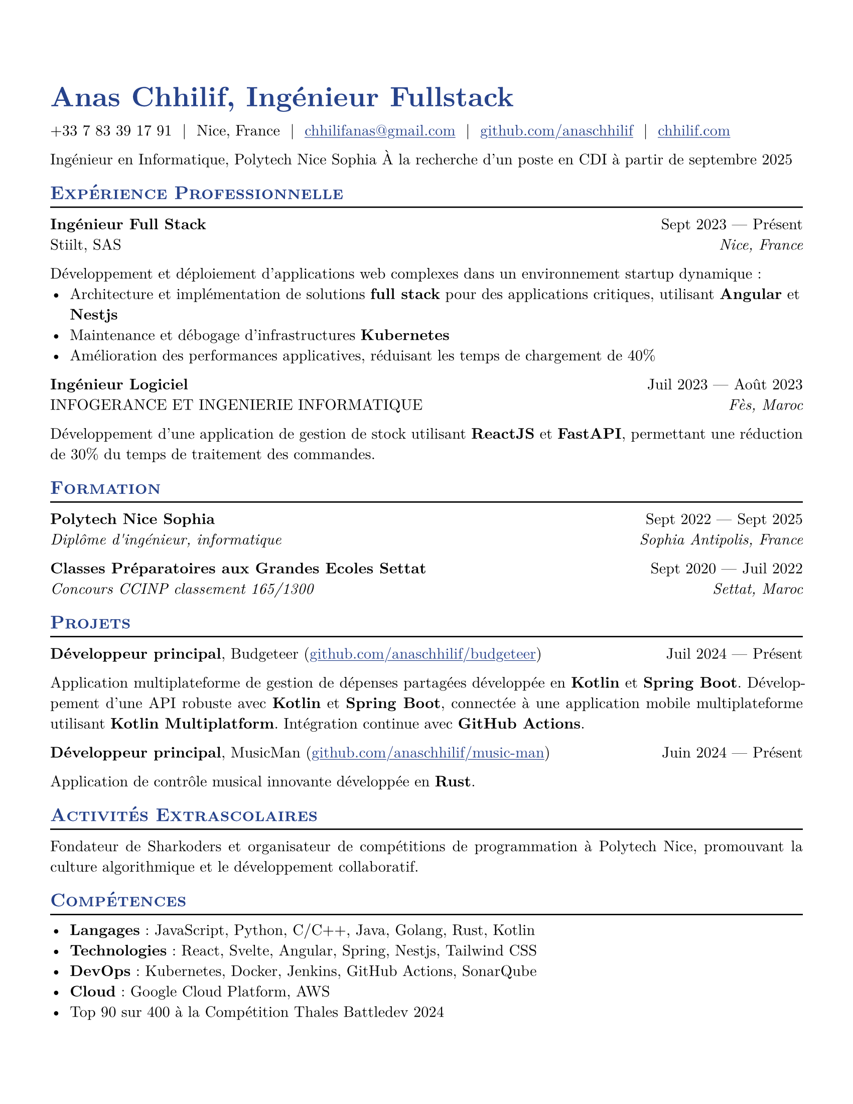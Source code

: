 #let resume(
  author: "",
  location: "",
  email: "",
  github: "",
  linkedin: "",
  phone: "",
  personal-site: "",
  accent-color: "#000000",
  body,
) = {
  set document(author: author, title: author)
  set text(
    font: "New Computer Modern",
    size: 11pt,
    lang: "fr",
    ligatures: false
  )
  set page(
    margin: (0.5in),
    "us-letter",
  )
  show link: underline
  show heading.where(level: 2): it => [
    #pad(top: 0pt, bottom: -10pt, [#smallcaps(it.body)])
    #line(length: 100%, stroke: 1pt)
  ]
  show heading: set text(
    fill: rgb(accent-color),
  )
  show link: set text(
    fill: rgb(accent-color),
  )
  show heading.where(level: 1): it => [
    #set align(left)
    #set text(
      weight: 700,
      size: 20pt,
    )
    #it.body
  ]
  align(horizon, [= #(author), Ingénieur Fullstack])
  pad(
    top: 0.25em,
    align(left)[
      #(
        (
          if phone != "" {
            phone
          },
          if location != "" {
            location
          },
          if email != "" {
            link("mailto:" + email)[#email]
          },
          if github != "" {
            link("https://" + github)[#github]
          },
          if linkedin != "" {
            link("https://" + linkedin)[#linkedin]
          },
          if personal-site != "" {
            link("https://" + personal-site)[#personal-site]
          },
        ).filter(x => x != none).join("  |  ")
      )
    ],
  )
  set par(justify: true)
  body
}

#let generic-two-by-two(
  top-left: "",
  top-right: "",
  bottom-left: "",
  bottom-right: "",
) = {
  pad[
    #top-left #h(1fr) #top-right \
    #bottom-left #h(1fr) #bottom-right
  ]
}

#let generic-one-by-two(
  left: "",
  right: "",
) = {
  pad[
    #left #h(1fr) #right
  ]
}

#let dates-helper(
  start-date: "",
  end-date: "",
) = {
  start-date + " " + $dash.em$ + " " + end-date
}

#let edu(
  institution: "",
  dates: "",
  degree: "",
  location: "",
) = {
  generic-two-by-two(
    top-left: strong(institution),
    top-right: dates,
    bottom-left: emph(degree),
    bottom-right: emph(location),
  )
}

#let work(
  title: "",
  dates: "",
  company: "",
  location: "",
) = {
  generic-two-by-two(
    top-left: strong(title),
    top-right: dates,
    bottom-left: company,
    bottom-right: emph(location),
  )
}

#let project(
  role: "",
  name: "",
  url: "",
  dates: "",
) = {
  pad[
    *#role*, #name (#link("https://" + url)[#url]) #h(1fr) #dates
  ]
}

#let extracurriculars(
  activity: "",
  dates: "",
) = {
  generic-one-by-two(
    left: strong(activity),
    right: dates,
  )
}

// Personal Information
#let name = "Anas Chhilif"
#let location = "Nice, France"
#let email = "chhilifanas@gmail.com"
#let github = "github.com/anaschhilif"
#let phone = "+33 7 83 39 17 91"
#let personal-site = "chhilif.com"

#show: resume.with(
  author: name,
  location: location,
  email: email,
  github: github,
  phone: phone,
  personal-site: personal-site,
  accent-color: "#26428b",
)

Ingénieur en Informatique, Polytech Nice Sophia
À la recherche d'un poste en CDI à partir de septembre 2025

== Expérience Professionnelle

#work(
  title: "Ingénieur Full Stack",
  dates: dates-helper(start-date: "Sept 2023", end-date: "Présent"),
  company: "Stiilt, SAS",
  location: "Nice, France",
)

Développement et déploiement d'applications web complexes dans un environnement startup dynamique :
- Architecture et implémentation de solutions *full stack* pour des applications critiques, utilisant *Angular* et *Nestjs*
- Maintenance et débogage d'infrastructures *Kubernetes*
- Amélioration des performances applicatives, réduisant les temps de chargement de 40%

#work(
  title: "Ingénieur Logiciel",
  dates: dates-helper(start-date: "Juil 2023", end-date: "Août 2023"),
  company: "INFOGERANCE ET INGENIERIE INFORMATIQUE",
  location: "Fès, Maroc",
)
Développement d'une application de gestion de stock utilisant *ReactJS* et *FastAPI*, permettant une réduction de 30% du temps de traitement des commandes.

== Formation


#edu(
  institution: "Polytech Nice Sophia",
  dates: dates-helper(start-date: "Sept 2022", end-date: "Sept 2025"),
  degree: "Diplôme d'ingénieur, informatique",
  location: "Sophia Antipolis, France",
)

#edu(
  institution: "Classes Préparatoires aux Grandes Ecoles Settat",
  dates: dates-helper(start-date: "Sept 2020", end-date: "Juil 2022"),
  degree: "Concours CCINP classement 165/1300",
  location: "Settat, Maroc",
)

== Projets

#project(
  role: "Développeur principal",
  name: "Budgeteer",
  dates: dates-helper(start-date: "Juil 2024", end-date: "Présent"),
  url: "github.com/anaschhilif/budgeteer",
)

Application multiplateforme de gestion de dépenses partagées développée en *Kotlin* et *Spring Boot*. Développement d'une API robuste avec *Kotlin* et *Spring Boot*, connectée à une application mobile multiplateforme utilisant *Kotlin Multiplatform*. Intégration continue avec *GitHub Actions*.
#project(
  role: "Développeur principal",
  name: "MusicMan",
  dates: dates-helper(start-date: "Juin 2024", end-date: "Présent"),
  url: "github.com/anaschhilif/music-man",
)
Application de contrôle musical innovante développée en *Rust*.

== Activités Extrascolaires
Fondateur de Sharkoders et organisateur de compétitions de programmation à Polytech Nice, promouvant la culture algorithmique et le développement collaboratif.

== Compétences
- *Langages* : JavaScript, Python, C/C++, Java, Golang, Rust, Kotlin
- *Technologies* : React, Svelte, Angular, Spring, Nestjs, Tailwind CSS
- *DevOps* : Kubernetes, Docker, Jenkins, GitHub Actions, SonarQube
- *Cloud* : Google Cloud Platform, AWS
- Top 90 sur 400 à la Compétition Thales Battledev 2024